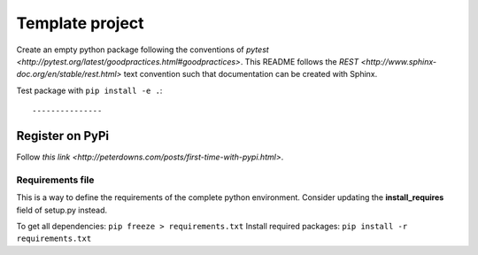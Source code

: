 ================
Template project
================

Create an empty python package following the conventions of `pytest <http://pytest.org/latest/goodpractices.html#goodpractices>`.
This README follows the `REST <http://www.sphinx-doc.org/en/stable/rest.html>` text convention such that documentation can be created with Sphinx.

Test package with ``pip install -e .``::

---------------
Register on PyPi
---------------
Follow `this link <http://peterdowns.com/posts/first-time-with-pypi.html>`.

-----------------
Requirements file
-----------------
This is a way to define the requirements of the complete python environment.
Consider updating the **install_requires** field of setup.py instead.

To get all dependencies: ``pip freeze > requirements.txt``
Install required packages: ``pip install -r requirements.txt``
